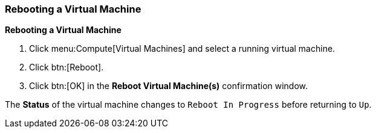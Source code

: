 [[Rebooting_a_Virtual_Machine]]
=== Rebooting a Virtual Machine



*Rebooting a Virtual Machine*

. Click menu:Compute[Virtual Machines] and select a running virtual machine.
. Click btn:[Reboot].
. Click btn:[OK] in the *Reboot Virtual Machine(s)* confirmation window.

The *Status* of the virtual machine changes to `Reboot In Progress` before returning to `Up`.


